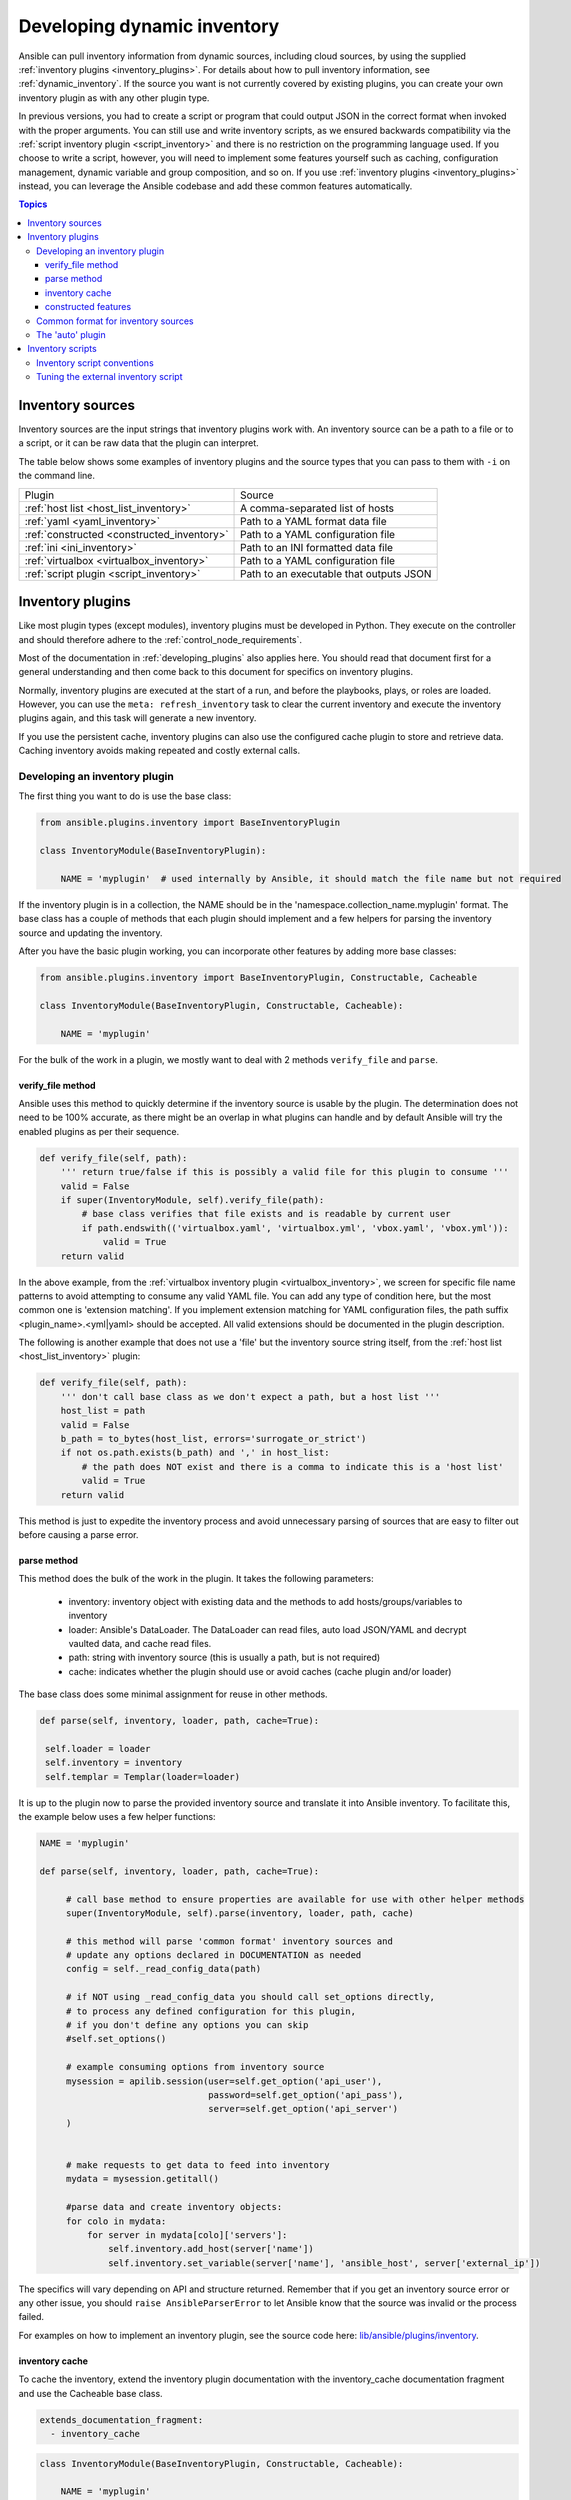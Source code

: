 .. _developing_inventory:

****************************
Developing dynamic inventory
****************************

Ansible can pull inventory information from dynamic sources, including cloud sources, by using the supplied :ref:`inventory plugins <inventory_plugins>`. For details about how to pull inventory information, see :ref:`dynamic_inventory`. If the source you want is not currently covered by existing plugins, you can create your own inventory plugin as with any other plugin type.

In previous versions, you had to create a script or program that could output JSON in the correct format when invoked with the proper arguments.
You can still use and write inventory scripts, as we ensured backwards compatibility via the :ref:`script inventory plugin <script_inventory>`
and there is no restriction on the programming language used.
If you choose to write a script, however, you will need to implement some features yourself such as caching, configuration management, dynamic variable and group composition, and so on.
If you use :ref:`inventory plugins <inventory_plugins>` instead, you can leverage the Ansible codebase and add these common features automatically.

.. contents:: Topics
   :local:


.. _inventory_sources:

Inventory sources
=================

Inventory sources are the input strings that inventory plugins work with.
An inventory source can be a path to a file or to a script, or it can be raw data that the plugin can interpret.

The table below shows some examples of inventory plugins and the source types that you can pass to them with ``-i`` on the command line.

+--------------------------------------------+-----------------------------------------+
|  Plugin                                    | Source                                  |
+--------------------------------------------+-----------------------------------------+
| :ref:`host list <host_list_inventory>`     | A comma-separated list of hosts         |
+--------------------------------------------+-----------------------------------------+
| :ref:`yaml <yaml_inventory>`               | Path to a YAML format data file         |
+--------------------------------------------+-----------------------------------------+
| :ref:`constructed <constructed_inventory>` | Path to a YAML configuration file       |
+--------------------------------------------+-----------------------------------------+
| :ref:`ini <ini_inventory>`                 | Path to an INI formatted data file      |
+--------------------------------------------+-----------------------------------------+
| :ref:`virtualbox <virtualbox_inventory>`   | Path to a YAML configuration file       |
+--------------------------------------------+-----------------------------------------+
| :ref:`script plugin <script_inventory>`    | Path to an executable that outputs JSON |
+--------------------------------------------+-----------------------------------------+


.. _developing_inventory_inventory_plugins:

Inventory plugins
=================

Like most plugin types (except modules), inventory plugins must be developed in Python. They execute on the controller and should therefore adhere to the :ref:`control_node_requirements`.

Most of the documentation in :ref:`developing_plugins` also applies here. You should read that document first for a general understanding and then come back to this document for specifics on inventory plugins.

Normally, inventory plugins are executed at the start of a run, and before the playbooks, plays, or roles are loaded.
However, you can use the ``meta: refresh_inventory`` task to clear the current inventory and execute the inventory plugins again, and this task will generate a new inventory.

If you use the persistent cache, inventory plugins can also use the configured cache plugin to store and retrieve data. Caching inventory avoids making repeated and costly external calls.

.. _developing_an_inventory_plugin:

Developing an inventory plugin
------------------------------

The first thing you want to do is use the base class:

.. code-block:: python

    from ansible.plugins.inventory import BaseInventoryPlugin

    class InventoryModule(BaseInventoryPlugin):

        NAME = 'myplugin'  # used internally by Ansible, it should match the file name but not required

If the inventory plugin is in a collection, the NAME should be in the 'namespace.collection_name.myplugin' format. The base class has a couple of methods that each plugin should implement and a few helpers for parsing the inventory source and updating the inventory.

After you have the basic plugin working, you can incorporate other features by adding more base classes:

.. code-block:: python

    from ansible.plugins.inventory import BaseInventoryPlugin, Constructable, Cacheable

    class InventoryModule(BaseInventoryPlugin, Constructable, Cacheable):

        NAME = 'myplugin'

For the bulk of the work in a plugin, we mostly want to deal with 2 methods ``verify_file`` and ``parse``.

.. _inventory_plugin_verify_file:

verify_file method
^^^^^^^^^^^^^^^^^^

Ansible uses this method to quickly determine if the inventory source is usable by the plugin. The determination does not need to be 100% accurate, as there might be an overlap in what plugins can handle and by default Ansible will try the enabled plugins as per their sequence.

.. code-block:: python

    def verify_file(self, path):
        ''' return true/false if this is possibly a valid file for this plugin to consume '''
        valid = False
        if super(InventoryModule, self).verify_file(path):
            # base class verifies that file exists and is readable by current user
            if path.endswith(('virtualbox.yaml', 'virtualbox.yml', 'vbox.yaml', 'vbox.yml')):
                valid = True
        return valid

In the above example, from the :ref:`virtualbox inventory plugin <virtualbox_inventory>`, we screen for specific file name patterns to avoid attempting to consume any valid YAML file. You can add any type of condition here, but the most common one is 'extension matching'. If you implement extension matching for YAML configuration files, the path suffix <plugin_name>.<yml|yaml> should be accepted. All valid extensions should be documented in the plugin description.

The following is another example that does not use a 'file' but the inventory source string itself,
from the :ref:`host list <host_list_inventory>` plugin:

.. code-block:: python

    def verify_file(self, path):
        ''' don't call base class as we don't expect a path, but a host list '''
        host_list = path
        valid = False
        b_path = to_bytes(host_list, errors='surrogate_or_strict')
        if not os.path.exists(b_path) and ',' in host_list:
            # the path does NOT exist and there is a comma to indicate this is a 'host list'
            valid = True
        return valid

This method is just to expedite the inventory process and avoid unnecessary parsing of sources that are easy to filter out before causing a parse error.

.. _inventory_plugin_parse:

parse method
^^^^^^^^^^^^

This method does the bulk of the work in the plugin. 
It takes the following parameters:

 * inventory: inventory object with existing data and the methods to add hosts/groups/variables to inventory
 * loader: Ansible's DataLoader. The DataLoader can read files, auto load JSON/YAML and decrypt vaulted data, and cache read files.
 * path: string with inventory source (this is usually a path, but is not required)
 * cache: indicates whether the plugin should use or avoid caches (cache plugin and/or loader)


The base class does some minimal assignment for reuse in other methods.

.. code-block:: python

       def parse(self, inventory, loader, path, cache=True):

        self.loader = loader
        self.inventory = inventory
        self.templar = Templar(loader=loader)

It is up to the plugin now to parse the provided inventory source and translate it into Ansible inventory.
To facilitate this, the example below uses a few helper functions:

.. code-block:: python

       NAME = 'myplugin'

       def parse(self, inventory, loader, path, cache=True):

            # call base method to ensure properties are available for use with other helper methods
            super(InventoryModule, self).parse(inventory, loader, path, cache)

            # this method will parse 'common format' inventory sources and
            # update any options declared in DOCUMENTATION as needed
            config = self._read_config_data(path)

            # if NOT using _read_config_data you should call set_options directly,
            # to process any defined configuration for this plugin,
            # if you don't define any options you can skip
            #self.set_options()

            # example consuming options from inventory source
            mysession = apilib.session(user=self.get_option('api_user'),
                                       password=self.get_option('api_pass'),
                                       server=self.get_option('api_server')
            )


            # make requests to get data to feed into inventory
            mydata = mysession.getitall()

            #parse data and create inventory objects:
            for colo in mydata:
                for server in mydata[colo]['servers']:
                    self.inventory.add_host(server['name'])
                    self.inventory.set_variable(server['name'], 'ansible_host', server['external_ip'])

The specifics will vary depending on API and structure returned. Remember that if you get an inventory source error or any other issue, you should ``raise AnsibleParserError`` to let Ansible know that the source was invalid or the process failed.

For examples on how to implement an inventory plugin, see the source code here:
`lib/ansible/plugins/inventory <https://github.com/ansible/ansible/tree/devel/lib/ansible/plugins/inventory>`_.

.. _inventory_plugin_caching:

inventory cache
^^^^^^^^^^^^^^^

To cache the inventory, extend the inventory plugin documentation with the inventory_cache documentation fragment and use the Cacheable base class.

.. code-block:: yaml

    extends_documentation_fragment:
      - inventory_cache

.. code-block:: python

    class InventoryModule(BaseInventoryPlugin, Constructable, Cacheable):

        NAME = 'myplugin'

Next, load the cache plugin specified by the user to read from and update the cache. If your inventory plugin uses YAML-based configuration files and the ``_read_config_data`` method, the cache plugin is loaded within that method. If your inventory plugin does not use ``_read_config_data``, you must load the cache explicitly with ``load_cache_plugin``.

.. code-block:: python

    NAME = 'myplugin'

    def parse(self, inventory, loader, path, cache=True):
        super(InventoryModule, self).parse(inventory, loader, path)

        self.load_cache_plugin()

Before using the cache plugin, you must retrieve a unique cache key by using the ``get_cache_key`` method. This task needs to be done by all inventory modules using the cache, so that you don't use/overwrite other parts of the cache.

.. code-block:: python

    def parse(self, inventory, loader, path, cache=True):
        super(InventoryModule, self).parse(inventory, loader, path)

        self.load_cache_plugin()
        cache_key = self.get_cache_key(path)

Now that you've enabled caching, loaded the correct plugin, and retrieved a unique cache key, you can set up the flow of data between the cache and your inventory using the ``cache`` parameter of the ``parse`` method. This value comes from the inventory manager and indicates whether the inventory is being refreshed (such as via ``--flush-cache`` or the meta task ``refresh_inventory``). Although the cache shouldn't be used to populate the inventory when being refreshed, the cache should be updated with the new inventory if the user has enabled caching. You can use ``self._cache`` like a dictionary. The following pattern allows refreshing the inventory to work in conjunction with caching.

.. code-block:: python

    def parse(self, inventory, loader, path, cache=True):
        super(InventoryModule, self).parse(inventory, loader, path)

        self.load_cache_plugin()
        cache_key = self.get_cache_key(path)

        # cache may be True or False at this point to indicate if the inventory is being refreshed
        # get the user's cache option too to see if we should save the cache if it is changing
        user_cache_setting = self.get_option('cache')

        # read if the user has caching enabled and the cache isn't being refreshed
        attempt_to_read_cache = user_cache_setting and cache
        # update if the user has caching enabled and the cache is being refreshed; update this value to True if the cache has expired below
        cache_needs_update = user_cache_setting and not cache

        # attempt to read the cache if inventory isn't being refreshed and the user has caching enabled
        if attempt_to_read_cache:
            try:
                results = self._cache[cache_key]
            except KeyError:
                # This occurs if the cache_key is not in the cache or if the cache_key expired, so the cache needs to be updated
                cache_needs_update = True
        if not attempt_to_read_cache or cache_needs_update:
            # parse the provided inventory source
            results = self.get_inventory()
        if cache_needs_update:
            self._cache[cache_key] = results

        # submit the parsed data to the inventory object (add_host, set_variable, etc)
        self.populate(results)

After the ``parse`` method is complete, the contents of ``self._cache`` is used to set the cache plugin if the contents of the cache have changed.

You have three other cache methods available:
  - ``set_cache_plugin`` forces the cache plugin to be set with the contents of ``self._cache``, before the ``parse`` method completes
  - ``update_cache_if_changed`` sets the cache plugin only if ``self._cache`` has been modified, before the ``parse`` method completes
  - ``clear_cache`` flushes the cache, ultimately by calling the cache plugin's ``flush()`` method, whose implementation is dependent upon the particular cache plugin in use. Note that if the user is using the same cache backend for facts and inventory, both will get flushed. To avoid this, the user can specify a distinct cache backend in their inventory plugin configuration.

constructed features
^^^^^^^^^^^^^^^^^^^^

Inventory plugins can create host variables and groups from Jinja2 expressions and variables by using features from the ``constructed`` inventory plugin. To do this, use the ``Constructable`` base class and extend the inventory plugin's documentation with the ``constructed`` documentation fragment.

.. code-block:: yaml

    extends_documentation_fragment:
      - constructed

.. code-block:: python

    class InventoryModule(BaseInventoryPlugin, Constructable):

        NAME = 'ns.coll.myplugin'

The three main options from the ``constructed`` documentation fragment are ``compose``, ``keyed_groups``, and ``groups``. See the ``constructed`` inventory plugin for examples on using these. ``compose`` is a dictionary of variable names and Jinja2 expressions. Once a host is added to inventory and any initial variables have been set, call the method ``_set_composite_vars`` to add composed host variables. If this is done before adding ``keyed_groups`` and ``groups``, the group generation will be able to use the composed variables.

.. code-block:: python

   def add_host(self, hostname, host_vars):
       self.inventory.add_host(hostname, group='all')

       for var_name, var_value in host_vars.items():
           self.inventory.set_variable(hostname, var_name, var_value)

       # Determines if composed variables or groups using nonexistent variables is an error
       strict = self.get_option('strict')

       # Add variables created by the user's Jinja2 expressions to the host
       self._set_composite_vars(self.get_option('compose'), host_vars, hostname, strict=True)

       # The following two methods combine the provided variables dictionary with the latest host variables
       # Using these methods after _set_composite_vars() allows groups to be created with the composed variables
       self._add_host_to_composed_groups(self.get_option('groups'), host_vars, hostname, strict=strict)
       self._add_host_to_keyed_groups(self.get_option('keyed_groups'), host_vars, hostname, strict=strict)

By default, group names created with ``_add_host_to_composed_groups()`` and ``_add_host_to_keyed_groups()`` are valid Python identifiers. Invalid characters are replaced with an underscore ``_``. A plugin can change the sanitization used for the constructed features by setting ``self._sanitize_group_name`` to a new function. The core engine also does sanitization, so if the custom function is less strict it should be used in conjunction with the configuration setting ``TRANSFORM_INVALID_GROUP_CHARS``.

.. code-block:: python

   from ansible.inventory.group import to_safe_group_name

   class InventoryModule(BaseInventoryPlugin, Constructable):

       NAME = 'ns.coll.myplugin'

       @staticmethod
       def custom_sanitizer(name):
           return to_safe_group_name(name, replacer='')

       def parse(self, inventory, loader, path, cache=True):
           super(InventoryModule, self).parse(inventory, loader, path)

           self._sanitize_group_name = custom_sanitizer

.. _inventory_source_common_format:

Common format for inventory sources
-----------------------------------

To simplify development, most plugins use a standard YAML-based configuration file as the inventory source. The file has only one required field ``plugin``, which should contain the name of the plugin that is expected to consume the file.
Depending on other common features used, you might need other fields, and you can add custom options in each plugin as required.
For example, if you use the integrated caching, ``cache_plugin``, ``cache_timeout`` and other cache-related fields could be present.

.. _inventory_development_auto:

The 'auto' plugin
-----------------

From Ansible 2.5 onwards, we include the :ref:`auto inventory plugin <auto_inventory>` and enable it by default. If the ``plugin`` field in your standard configuration file matches the name of your inventory plugin, the ``auto`` inventory plugin will load your plugin. The 'auto' plugin makes it easier to use your plugin without having to update configurations.


.. _inventory_scripts:
.. _developing_inventory_scripts:

Inventory scripts
=================

Even though we now have inventory plugins, we still support inventory scripts, not only for backwards compatibility but also to allow users to leverage other programming languages.


.. _inventory_script_conventions:

Inventory script conventions
----------------------------

Inventory scripts must accept the ``--list`` and ``--host <hostname>`` arguments. Although other arguments are allowed, Ansible will not use them.
Such arguments might still be useful for executing the scripts directly.

When the script is called with the single argument ``--list``, the script must output to stdout a JSON object that contains all the groups to be managed. Each group's value should be either an object containing a list of each host, any child groups, and potential group variables, or simply a list of hosts::


    {
        "group001": {
            "hosts": ["host001", "host002"],
            "vars": {
                "var1": true
            },
            "children": ["group002"]
        },
        "group002": {
            "hosts": ["host003","host004"],
            "vars": {
                "var2": 500
            },
            "children":[]
        }

    }

If any of the elements of a group are empty, they may be omitted from the output.

When called with the argument ``--host <hostname>`` (where <hostname> is a host from above), the script must print a JSON object, either empty or containing variables to make them available to templates and playbooks. For example::


    {
        "VAR001": "VALUE",
        "VAR002": "VALUE",
    }

Printing variables is optional. If the script does not print variables, it should print an empty JSON object.

.. _inventory_script_tuning:

Tuning the external inventory script
------------------------------------

.. versionadded:: 1.3

The stock inventory script system mentioned above works for all versions of Ansible, but calling ``--host`` for every host can be rather inefficient, especially if it involves API calls to a remote subsystem.

To avoid this inefficiency, if the inventory script returns a top-level element called "_meta", it is possible to return all the host variables in a single script execution. When this meta element contains a value for "hostvars", the inventory script will not be invoked with ``--host`` for each host. This behavior results in a significant performance increase for large numbers of hosts.

The data to be added to the top-level JSON object looks like this::

    {

        # results of inventory script as above go here
        # ...

        "_meta": {
            "hostvars": {
                "host001": {
                    "var001" : "value"
                },
                "host002": {
                    "var002": "value"
                }
            }
        }
    }

To satisfy the requirements of using ``_meta``, to prevent ansible from calling your inventory with ``--host`` you must at least populate ``_meta`` with an empty ``hostvars`` object.
For example::

    {

        # results of inventory script as above go here
        # ...

        "_meta": {
            "hostvars": {}
        }
    }


.. _replacing_inventory_ini_with_dynamic_provider:

If you intend to replace an existing static inventory file with an inventory script, it must return a JSON object which contains an 'all' group that includes every host in the inventory as a member and every group in the inventory as a child. It should also include an 'ungrouped' group which contains all hosts which are not members of any other group.
A skeleton example of this JSON object is:

.. code-block:: json

   {
       "_meta": {
         "hostvars": {}
       },
       "all": {
         "children": [
           "ungrouped"
         ]
       },
       "ungrouped": {
         "children": [
         ]
       }
   }

An easy way to see how this should look is using :ref:`ansible-inventory`, which also supports ``--list`` and ``--host`` parameters like an inventory script would.

.. seealso::

   :ref:`developing_api`
       Python API to Playbooks and Ad Hoc Task Execution
   :ref:`developing_modules_general`
       Get started with developing a module
   :ref:`developing_plugins`
       How to develop plugins
   `Ansible Tower <https://www.ansible.com/products/tower>`_
       REST API endpoint and GUI for Ansible, syncs with dynamic inventory
   `Development Mailing List <https://groups.google.com/group/ansible-devel>`_
       Mailing list for development topics
   `irc.freenode.net <http://irc.freenode.net>`_
       #ansible IRC chat channel
